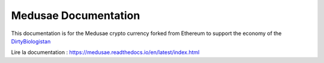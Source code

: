 Medusae Documentation
=======================================

This documentation is for the Medusae crypto currency forked from Ethereum to support the economy of the `DirtyBiologistan <https://www.youtube.com/watch?v=ehmyaX0lJew>`_

Lire la documentation : https://medusae.readthedocs.io/en/latest/index.html
